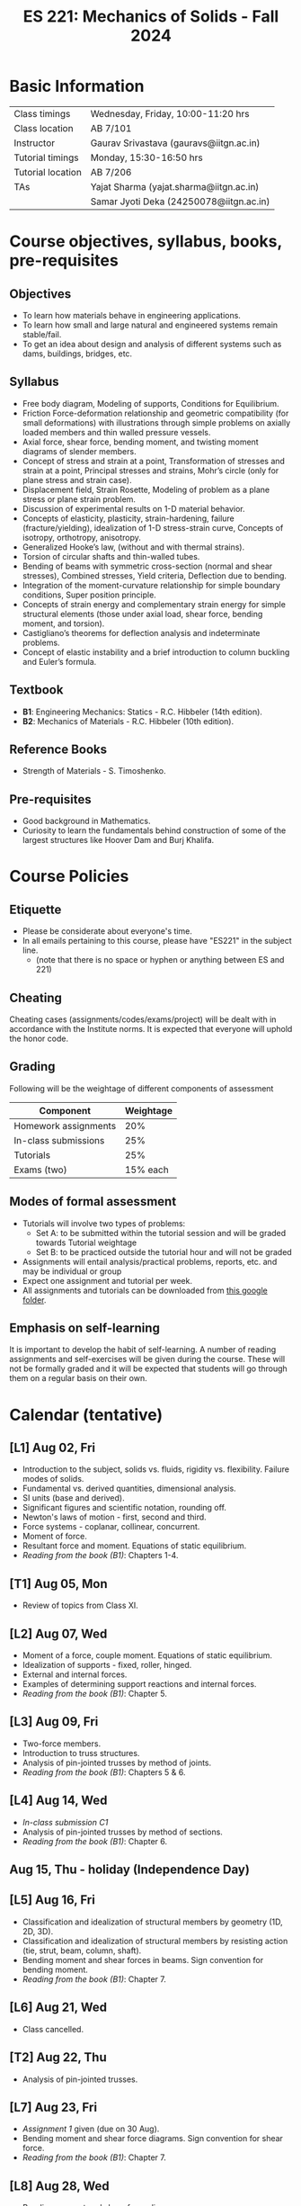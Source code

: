#+TITLE: ES 221: Mechanics of Solids - Fall 2024
# #+OPTIONS: 
#+OPTIONS: toc:1

* Basic Information
|-------------------+-----------------------------------------|
| Class timings     | Wednesday, Friday, 10:00-11:20 hrs      |
| Class location    | AB 7/101                                |
|-------------------+-----------------------------------------|
| Instructor        | Gaurav Srivastava (gauravs@iitgn.ac.in) |
|-------------------+-----------------------------------------|
| Tutorial timings  | Monday, 15:30-16:50 hrs                 |
| Tutorial location | AB 7/206                                |
|-------------------+-----------------------------------------|
| TAs               | Yajat Sharma (yajat.sharma@iitgn.ac.in) |
|                   | Samar Jyoti Deka (24250078@iitgn.ac.in) |
|-------------------+-----------------------------------------|


* Course objectives, syllabus, books, pre-requisites
** Objectives
- To learn how materials behave in engineering applications.
- To learn how small and large natural and engineered systems remain stable/fail.
- To get an idea about design and analysis of different systems such as dams, buildings, bridges, etc.
	
** Syllabus
- Free body diagram, Modeling of supports, Conditions for Equilibrium.
- Friction Force-deformation relationship and geometric compatibility (for small deformations) with illustrations through simple problems on axially loaded members and thin walled pressure vessels.
- Axial force, shear force, bending moment, and twisting moment diagrams of slender members.
- Concept of stress and strain at a point, Transformation of stresses and strain at a point, Principal stresses and strains, Mohr’s circle (only for plane stress and strain case).
- Displacement field, Strain Rosette, Modeling of problem as a plane stress or plane strain problem.
- Discussion of experimental results on 1-D material behavior.
- Concepts of elasticity, plasticity, strain-hardening, failure (fracture/yielding), idealization of 1-D stress-strain curve, Concepts of isotropy, orthotropy, anisotropy.
- Generalized Hooke’s law, (without and with thermal strains).
- Torsion of circular shafts and thin-walled tubes.
- Bending of beams with symmetric cross-section (normal and shear stresses), Combined stresses, Yield criteria, Deflection due to bending.
- Integration of the moment-curvature relationship for simple boundary conditions, Super position principle.
- Concepts of strain energy and complementary strain energy for simple structural elements (those under axial load, shear force, bending moment, and torsion).
- Castigliano’s theorems for deflection analysis and indeterminate problems.
- Concept of elastic instability and a brief introduction to column buckling and Euler’s formula. 
		
** Textbook
- *B1*: Engineering Mechanics: Statics - R.C. Hibbeler (14th edition).
- *B2*: Mechanics of Materials - R.C. Hibbeler (10th edition).
# comment
	
** Reference Books
- Strength of Materials - S. Timoshenko.

** Pre-requisites
- Good background in Mathematics.
- Curiosity to learn the fundamentals behind construction of some of the largest structures like Hoover Dam and Burj Khalifa.

* Course Policies
** Etiquette
- Please be considerate about everyone's time.
- In all emails pertaining to this course, please have "ES221" in the subject line.
	- (note that there is no space or hyphen or anything between ES and 221)

** Cheating
Cheating cases (assignments/codes/exams/project) will be dealt with in accordance with the Institute norms. It is expected that everyone will uphold the honor code.

** Grading
Following will be the weightage of different components of assessment
| Component            | Weightage |
|----------------------+-----------|
| Homework assignments |       20% |
| In-class submissions |       25% |
| Tutorials            |       25% |
| Exams (two)          |  15% each |

** Modes of formal assessment
- Tutorials will involve two types of problems:
	- Set A: to be submitted within the tutorial session and will be graded towards Tutorial weightage
	- Set B: to be practiced outside the tutorial hour and will not be graded
- Assignments will entail analysis/practical problems, reports, etc. and may be individual or group
- Expect one assignment and tutorial per week.
- All assignments and tutorials can be downloaded from [[https://drive.google.com/drive/folders/1xh3KbURRTQPupLBcsRxMVuHeTEFI5BDN?usp=drive_link][this google folder]].
	
** Emphasis on self-learning
It is important to develop the habit of self-learning. A number of reading assignments and self-exercises will be given during the course. These will not be formally graded and it will be expected that students will go through them on a regular basis on their own.

* Calendar (tentative)
** [L1] Aug 02, Fri
- Introduction to the subject, solids vs. fluids, rigidity vs. flexibility. Failure modes of solids.
- Fundamental vs. derived quantities, dimensional analysis.
- SI units (base and derived).
- Significant figures and scientific notation, rounding off.
- Newton's laws of motion - first, second and third.
- Force systems - coplanar, collinear, concurrent.
- Moment of force.
- Resultant force and moment. Equations of static equilibrium.
- /Reading from the book (B1)/: Chapters 1-4.
** [T1] Aug 05, Mon
- Review of topics from Class XI.
** [L2] Aug 07, Wed
- Moment of a force, couple moment. Equations of static equilibrium.
- Idealization of supports - fixed, roller, hinged.
- External and internal forces.
- Examples of determining support reactions and internal forces.
- /Reading from the book (B1)/: Chapter 5.
** [L3] Aug 09, Fri
- Two-force members.
- Introduction to truss structures.
- Analysis of pin-jointed trusses by method of joints.
- /Reading from the book (B1)/: Chapters 5 & 6.
** [L4] Aug 14, Wed
- /In-class submission C1/
- Analysis of pin-jointed trusses by method of sections.
- /Reading from the book (B1)/: Chapter 6.
** Aug 15, Thu - holiday (Independence Day)
** [L5] Aug 16, Fri
- Classification and idealization of structural members by geometry (1D, 2D, 3D).
- Classification and idealization of structural members by resisting action (tie, strut, beam, column, shaft).
- Bending moment and shear forces in beams. Sign convention for bending moment.
- /Reading from the book (B1)/: Chapter 7.
** [L6] Aug 21, Wed
- Class cancelled.
** [T2] Aug 22, Thu
- Analysis of pin-jointed trusses.
** [L7] Aug 23, Fri
- /Assignment 1/ given (due on 30 Aug).
- Bending moment and shear force diagrams. Sign convention for shear force.
- /Reading from the book (B1)/: Chapter 7.
** [L8] Aug 28, Wed
- Bending moment and shear force diagrams.
- /Reading from the book (B1)/: Chapter 7.
** [T3] Aug 29, Thu
- Bending moment and shear force diagrams.
** [L9] Aug 30, Fri
- /Assignment 2/ given (due on 6 Sep).
- Concept of stress. Normal and shear stresses. General state of stress. Sign convention.
- Area as a vector. Average stresses. Examples of finding normal stress.
- Concept of strain. Normal and shear strain. General state of strain. Sign convention.
- Average strain. Examples of finding normal strain.
- /Reading from the book (B2)/: Chapters 1 and 2.
** [L10] Sep 04, Wed
- Material properties. Relations between stress and strain.
- Young's modulus, shear modulus, Poisson ratio.
- Hooke's law.
- /Reading from the book (B2)/: Chapter 3.
** [T4] Sep 05, Thu
- Tutorial shifted to Sep 06 class.
** [L11] Sep 06, Fri
- Tutorial 4.
- /Assignment 3/ given (due on 13 Sep).
** [L12] Sep 11, Wed
- Saint Venant principle.
- Axial deformations of a bar.
- Principle of superposition.
- Degree of static indeterminacy; statically indeterminate and determinate system.
- Use of geometric compatibility to solve statically indeterminate systems.
- /Reading from the book (B2)/: Chapter 4.
** Sep 12, Thu
- Consideration of temperature changes through coefficient of thermal expansion.
- Strain decomposition into mechanical and thermal parts.
- Stresses and strains due to changes in temperature.
- /Reading from the book (B2)/: Chapter 4.
** [T5] Sep 12, Thu
- Axial deformations and temperature changes of bars.
** [L13] Sep 13, Fri
- Consideration of torsion of bars.
- Useful video: https://www.youtube.com/watch?v=1YTKedLQOa0
- Angle of twist, shear strain and stress due to torsion.
- Polar moment of inertia.
- /Reading from the book (B2)/: Chapter 5.
- /In-class submission C2/
** [L14] Sep 18, Wed
- No lecture due to Monday's time table being followed.
** [T6] Sep 19, Thu
- Torsion and uniaxial forces in bars.
** [L15] Sep 20, Fri
- Normal strains and stresses due to bending.
- Derivation of the flexure formula and underlying discussions.
- First and second moments of area.
- /Assignment 4/ given (due on 27 Sep).
** [L16] Sep 25, Wed
- Normal stresses due to bending.
** [T7] Sep 24, Thu
- Normal stresses due to bending.
** Sep 27 - Oct 04: Mid semester exam week
** Oct 05 - 13: Mid semester recess
** [L17] Oct 16, Wed
- Shear stresses in beams. Shear formula.
- Transverse and longitudinal shear stress.
- /Reading from the book (B2)/: Chapter 7.
** [T8] Oct 17, Thu
- Normal and shear stresses in bending.
- /Assignment 5/ given (due on 25 Oct).
** [L18] Oct 18, Fri
- Stress at a point.
- Consideration of combined states of stress.
- Sign conventions for positive/negative planes and positive/negative stresses.
- Transformation of stresses in 2D.
- /Reading from the book (B2)/: Chapter 9.
** [T9] Oct 21, Mon
- Transformation of stress in 2D.
- Mohr's circle for 2D stress transformation.
- Problems related to stress transformation.
- /Reading from the book (B2)/: Chapter 9.
** [L19] Oct 23, Wed
- Principal stresses and maximum shear stress.
- Transformation of strain in 2D.
- Generalized Hooke's law. Relations between material properties.
- /Reading from the book (B2)/: Chapters 9 and 10.
** [L20] Oct 25, Fri
- Absolute maximum shear stress.
- Failure theories
  - Maximum shear stress theory (Tresca criteron)
  - Maximum distortion energy theory (Mises-Huber criterion)
  - Maximum normal stress theory (Mohr-Coulomb criteron)
- /Reading from the book (B2)/: Chapter 10.
** [T10] Oct 28, Mon
- Strain and stress transformation in 2D.
** [L21] Oct 30, Wed
- Displacement field and strain-displacement relationship.
** [L22] Nov 01, Fri
- Thin-walled pressure vessels.
- /Reading from the book (B2)/: Chapter 11.
** [T11] Nov 04, Mon
- Strain-displacement relationship and thin-walled pressure vessels.
** [L23] Nov 06, Wed
- Thin-walled pressure vessels.
- /Reading from the book (B2)/: Chapter 11.
** [L24] Nov 08, Fri
- Deflections of beams.
- Moment-curvature relationship. Elastic curve.
- Macaulay functions / singularity functions.
- /Reading from the book (B2)/: Chapter 12.
** [T12] Nov 11, Mon
- Deflections of beams.
** [L25] Nov 13, Wed
- Strain energy and complimentary strain energy.
- Conservation of energy.
- Castigliano's theorems.
- Deflections of indeterminate problems.
- /Reading from the book (B2)/: Chapter 14.
** Nov 15, Fri - holiday (Guru Nanak's Birthday)
** [T13] Nov 18, Mon
- Energy methods.
** [L26] Nov 20, Wed
- Stability of equilibrium.
- Buckling of slender members.
** [L27] Nov 22, Fri
- Review of topics.
** Nov 23 - 29: End semester exam week
